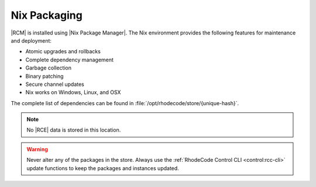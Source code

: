 .. _rhodecode-nix-ref:

Nix Packaging
=============

|RCM| is installed using |Nix Package Manager|. The Nix environment provides
the following features for maintenance and deployment:

* Atomic upgrades and rollbacks
* Complete dependency management
* Garbage collection
* Binary patching
* Secure channel updates
* Nix works on Windows, Linux, and OSX

The complete list of dependencies can be found in
:file:`/opt/rhodecode/store/{unique-hash}`.

.. note::

   No |RCE| data is stored in this location.
   
.. warning::

   Never alter any of the packages in the store. Always use the
   :ref:`RhodeCode Control CLI <control:rcc-cli>` update functions to keep
   the packages and instances updated.

.. |Nix Package Manager| raw:: html

   <a href="http://nixos.org/nix/" target="_blank">Nix</a>
